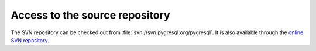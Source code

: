 Access to the source repository
===============================

The SVN repository can be checked out from
:file:`svn://svn.pygresql.org/pygresql`.
It is also available through the
`online SVN repository <http://trac.vex.net:8000/pgtracker/browser/trunk>`_.
